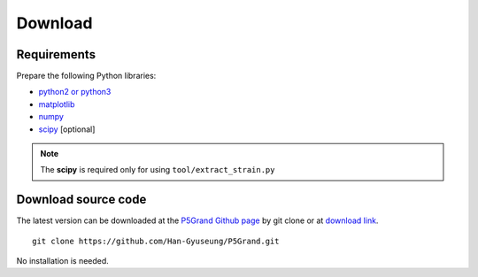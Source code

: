 Download
========


Requirements
------------

Prepare the following Python libraries:

* `python2 or python3 <https://www.python.org/>`_
* `matplotlib <https://matplotlib.org/>`_
* `numpy <https://numpy.org/doc/stable/>`_
* `scipy <https://www.scipy.org/>`_ [optional] 

.. Note::
 
 The **scipy** is required only for using ``tool/extract_strain.py``



Download source code
--------------------

The latest version can be downloaded at the `P5Grand Github page <https://github.com/Han-Gyuseung/P5Grand>`_ by git clone or at `download link <https://github.com/Han-Gyuseung/P5Grand/archive/refs/heads/master.zip>`_.

::
 
 git clone https://github.com/Han-Gyuseung/P5Grand.git
 
No installation is needed.

